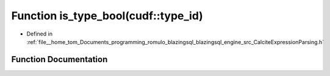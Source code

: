 .. _exhale_function_CalciteExpressionParsing_8h_1add91d6583500ed618b683908adbcd9d9:

Function is_type_bool(cudf::type_id)
====================================

- Defined in :ref:`file__home_tom_Documents_programming_romulo_blazingsql_blazingsql_engine_src_CalciteExpressionParsing.h`


Function Documentation
----------------------


.. doxygenfunction:: is_type_bool(cudf::type_id)
